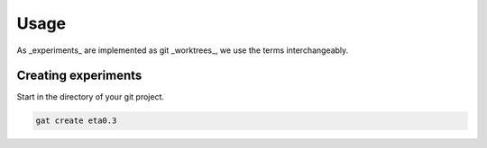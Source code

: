 =======
 Usage
=======

As _experiments_ are implemented as git _worktrees_, we use the terms interchangeably.

Creating experiments
====================

Start in the directory of your git project.

.. code-block:: shell-session

   gat create eta0.3
